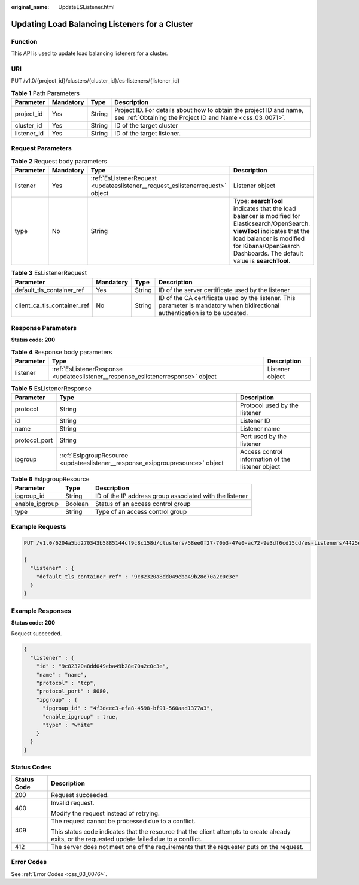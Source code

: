 :original_name: UpdateESListener.html

.. _UpdateESListener:

Updating Load Balancing Listeners for a Cluster
===============================================

Function
--------

This API is used to update load balancing listeners for a cluster.

URI
---

PUT /v1.0/{project_id}/clusters/{cluster_id}/es-listeners/{listener_id}

.. table:: **Table 1** Path Parameters

   +-------------+-----------+--------+----------------------------------------------------------------------------------------------------------------------------------+
   | Parameter   | Mandatory | Type   | Description                                                                                                                      |
   +=============+===========+========+==================================================================================================================================+
   | project_id  | Yes       | String | Project ID. For details about how to obtain the project ID and name, see :ref:`Obtaining the Project ID and Name <css_03_0071>`. |
   +-------------+-----------+--------+----------------------------------------------------------------------------------------------------------------------------------+
   | cluster_id  | Yes       | String | ID of the target cluster                                                                                                         |
   +-------------+-----------+--------+----------------------------------------------------------------------------------------------------------------------------------+
   | listener_id | Yes       | String | ID of the target listener.                                                                                                       |
   +-------------+-----------+--------+----------------------------------------------------------------------------------------------------------------------------------+

Request Parameters
------------------

.. table:: **Table 2** Request body parameters

   +-----------+-----------+-------------------------------------------------------------------------------+----------------------------------------------------------------------------------------------------------------------------------------------------------------------------------------------------------------------------------+
   | Parameter | Mandatory | Type                                                                          | Description                                                                                                                                                                                                                      |
   +===========+===========+===============================================================================+==================================================================================================================================================================================================================================+
   | listener  | Yes       | :ref:`EsListenerRequest <updateeslistener__request_eslistenerrequest>` object | Listener object                                                                                                                                                                                                                  |
   +-----------+-----------+-------------------------------------------------------------------------------+----------------------------------------------------------------------------------------------------------------------------------------------------------------------------------------------------------------------------------+
   | type      | No        | String                                                                        | Type: **searchTool** indicates that the load balancer is modified for Elasticsearch/OpenSearch. **viewTool** indicates that the load balancer is modified for Kibana/OpenSearch Dashboards. The default value is **searchTool**. |
   +-----------+-----------+-------------------------------------------------------------------------------+----------------------------------------------------------------------------------------------------------------------------------------------------------------------------------------------------------------------------------+

.. _updateeslistener__request_eslistenerrequest:

.. table:: **Table 3** EsListenerRequest

   +-----------------------------+-----------+--------+--------------------------------------------------------------------------------------------------------------------------------+
   | Parameter                   | Mandatory | Type   | Description                                                                                                                    |
   +=============================+===========+========+================================================================================================================================+
   | default_tls_container_ref   | Yes       | String | ID of the server certificate used by the listener                                                                              |
   +-----------------------------+-----------+--------+--------------------------------------------------------------------------------------------------------------------------------+
   | client_ca_tls_container_ref | No        | String | ID of the CA certificate used by the listener. This parameter is mandatory when bidirectional authentication is to be updated. |
   +-----------------------------+-----------+--------+--------------------------------------------------------------------------------------------------------------------------------+

Response Parameters
-------------------

**Status code: 200**

.. table:: **Table 4** Response body parameters

   +-----------+----------------------------------------------------------------------------------+-----------------+
   | Parameter | Type                                                                             | Description     |
   +===========+==================================================================================+=================+
   | listener  | :ref:`EsListenerResponse <updateeslistener__response_eslistenerresponse>` object | Listener object |
   +-----------+----------------------------------------------------------------------------------+-----------------+

.. _updateeslistener__response_eslistenerresponse:

.. table:: **Table 5** EsListenerResponse

   +---------------+--------------------------------------------------------------------------------+---------------------------------------------------+
   | Parameter     | Type                                                                           | Description                                       |
   +===============+================================================================================+===================================================+
   | protocol      | String                                                                         | Protocol used by the listener                     |
   +---------------+--------------------------------------------------------------------------------+---------------------------------------------------+
   | id            | String                                                                         | Listener ID                                       |
   +---------------+--------------------------------------------------------------------------------+---------------------------------------------------+
   | name          | String                                                                         | Listener name                                     |
   +---------------+--------------------------------------------------------------------------------+---------------------------------------------------+
   | protocol_port | String                                                                         | Port used by the listener                         |
   +---------------+--------------------------------------------------------------------------------+---------------------------------------------------+
   | ipgroup       | :ref:`EsIpgroupResource <updateeslistener__response_esipgroupresource>` object | Access control information of the listener object |
   +---------------+--------------------------------------------------------------------------------+---------------------------------------------------+

.. _updateeslistener__response_esipgroupresource:

.. table:: **Table 6** EsIpgroupResource

   +----------------+---------+---------------------------------------------------------+
   | Parameter      | Type    | Description                                             |
   +================+=========+=========================================================+
   | ipgroup_id     | String  | ID of the IP address group associated with the listener |
   +----------------+---------+---------------------------------------------------------+
   | enable_ipgroup | Boolean | Status of an access control group                       |
   +----------------+---------+---------------------------------------------------------+
   | type           | String  | Type of an access control group                         |
   +----------------+---------+---------------------------------------------------------+

Example Requests
----------------

.. code-block:: text

   PUT /v1.0/6204a5bd270343b5885144cf9c8c158d/clusters/58ee0f27-70b3-47e0-ac72-9e3df6cd15cd/es-listeners/4425eb63-78ce-4c63-b60e-492befdac0e7

   {
     "listener" : {
       "default_tls_container_ref" : "9c82320a8dd049eba49b28e70a2c0c3e"
     }
   }

Example Responses
-----------------

**Status code: 200**

Request succeeded.

.. code-block::

   {
     "listener" : {
       "id" : "9c82320a8dd049eba49b28e70a2c0c3e",
       "name" : "name",
       "protocol" : "tcp",
       "protocol_port" : 8080,
       "ipgroup" : {
         "ipgroup_id" : "4f3deec3-efa8-4598-bf91-560aad1377a3",
         "enable_ipgroup" : true,
         "type" : "white"
       }
     }
   }

Status Codes
------------

+-----------------------------------+--------------------------------------------------------------------------------------------------------------------------------------------------+
| Status Code                       | Description                                                                                                                                      |
+===================================+==================================================================================================================================================+
| 200                               | Request succeeded.                                                                                                                               |
+-----------------------------------+--------------------------------------------------------------------------------------------------------------------------------------------------+
| 400                               | Invalid request.                                                                                                                                 |
|                                   |                                                                                                                                                  |
|                                   | Modify the request instead of retrying.                                                                                                          |
+-----------------------------------+--------------------------------------------------------------------------------------------------------------------------------------------------+
| 409                               | The request cannot be processed due to a conflict.                                                                                               |
|                                   |                                                                                                                                                  |
|                                   | This status code indicates that the resource that the client attempts to create already exits, or the requested update failed due to a conflict. |
+-----------------------------------+--------------------------------------------------------------------------------------------------------------------------------------------------+
| 412                               | The server does not meet one of the requirements that the requester puts on the request.                                                         |
+-----------------------------------+--------------------------------------------------------------------------------------------------------------------------------------------------+

Error Codes
-----------

See :ref:`Error Codes <css_03_0076>`.
